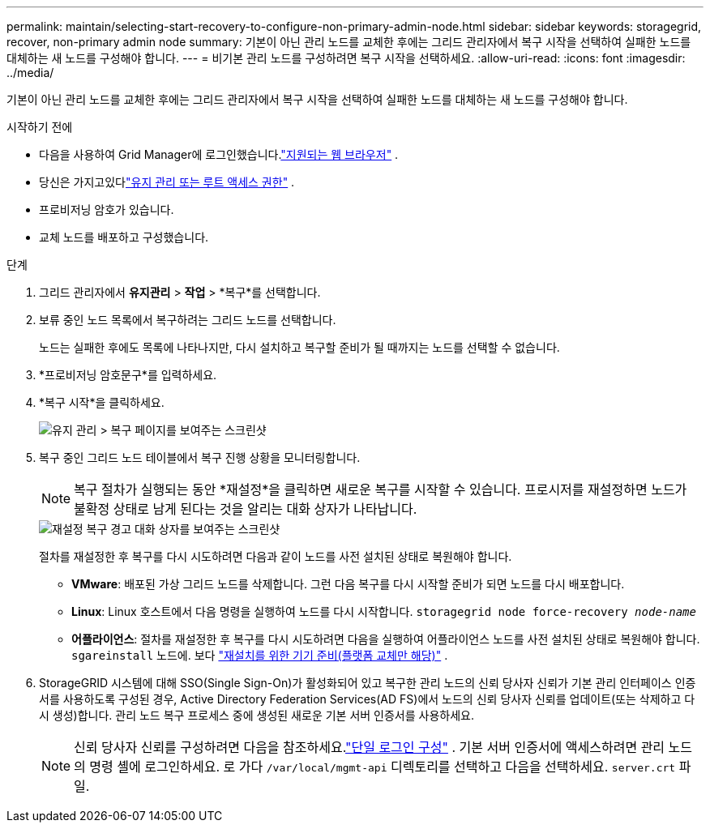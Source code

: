 ---
permalink: maintain/selecting-start-recovery-to-configure-non-primary-admin-node.html 
sidebar: sidebar 
keywords: storagegrid, recover, non-primary admin node 
summary: 기본이 아닌 관리 노드를 교체한 후에는 그리드 관리자에서 복구 시작을 선택하여 실패한 노드를 대체하는 새 노드를 구성해야 합니다. 
---
= 비기본 관리 노드를 구성하려면 복구 시작을 선택하세요.
:allow-uri-read: 
:icons: font
:imagesdir: ../media/


[role="lead"]
기본이 아닌 관리 노드를 교체한 후에는 그리드 관리자에서 복구 시작을 선택하여 실패한 노드를 대체하는 새 노드를 구성해야 합니다.

.시작하기 전에
* 다음을 사용하여 Grid Manager에 로그인했습니다.link:../admin/web-browser-requirements.html["지원되는 웹 브라우저"] .
* 당신은 가지고있다link:../admin/admin-group-permissions.html["유지 관리 또는 루트 액세스 권한"] .
* 프로비저닝 암호가 있습니다.
* 교체 노드를 배포하고 구성했습니다.


.단계
. 그리드 관리자에서 *유지관리* > *작업* > *복구*를 선택합니다.
. 보류 중인 노드 목록에서 복구하려는 그리드 노드를 선택합니다.
+
노드는 실패한 후에도 목록에 나타나지만, 다시 설치하고 복구할 준비가 될 때까지는 노드를 선택할 수 없습니다.

. *프로비저닝 암호문구*를 입력하세요.
. *복구 시작*을 클릭하세요.
+
image::../media/4b_select_recovery_node.png[유지 관리 > 복구 페이지를 보여주는 스크린샷]

. 복구 중인 그리드 노드 테이블에서 복구 진행 상황을 모니터링합니다.
+

NOTE: 복구 절차가 실행되는 동안 *재설정*을 클릭하면 새로운 복구를 시작할 수 있습니다.  프로시저를 재설정하면 노드가 불확정 상태로 남게 된다는 것을 알리는 대화 상자가 나타납니다.

+
image::../media/recovery_reset_warning.gif[재설정 복구 경고 대화 상자를 보여주는 스크린샷]

+
절차를 재설정한 후 복구를 다시 시도하려면 다음과 같이 노드를 사전 설치된 상태로 복원해야 합니다.

+
** *VMware*: 배포된 가상 그리드 노드를 삭제합니다.  그런 다음 복구를 다시 시작할 준비가 되면 노드를 다시 배포합니다.
** *Linux*: Linux 호스트에서 다음 명령을 실행하여 노드를 다시 시작합니다. `storagegrid node force-recovery _node-name_`
** *어플라이언스*: 절차를 재설정한 후 복구를 다시 시도하려면 다음을 실행하여 어플라이언스 노드를 사전 설치된 상태로 복원해야 합니다. `sgareinstall` 노드에. 보다 link:preparing-appliance-for-reinstallation-platform-replacement-only.html["재설치를 위한 기기 준비(플랫폼 교체만 해당)"] .


. StorageGRID 시스템에 대해 SSO(Single Sign-On)가 활성화되어 있고 복구한 관리 노드의 신뢰 당사자 신뢰가 기본 관리 인터페이스 인증서를 사용하도록 구성된 경우, Active Directory Federation Services(AD FS)에서 노드의 신뢰 당사자 신뢰를 업데이트(또는 삭제하고 다시 생성)합니다.  관리 노드 복구 프로세스 중에 생성된 새로운 기본 서버 인증서를 사용하세요.
+

NOTE: 신뢰 당사자 신뢰를 구성하려면 다음을 참조하세요.link:../admin/configuring-sso.html["단일 로그인 구성"] . 기본 서버 인증서에 액세스하려면 관리 노드의 명령 셸에 로그인하세요. 로 가다 `/var/local/mgmt-api` 디렉토리를 선택하고 다음을 선택하세요. `server.crt` 파일.


